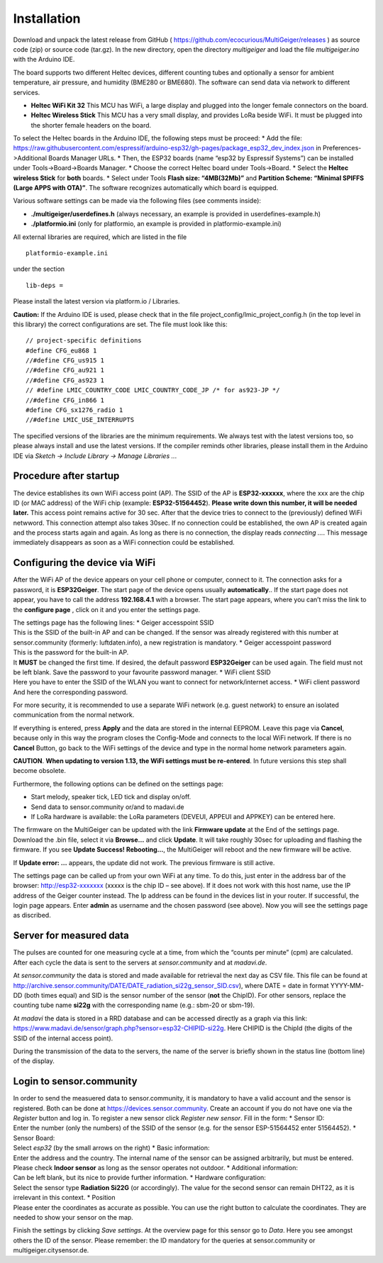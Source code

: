 Installation
------------

Download and unpack the latest release from GitHub (
https://github.com/ecocurious/MultiGeiger/releases ) as source code
(zip) or source code (tar.gz). In the new directory, open the directory
*multigeiger* and load the file *multigeiger.ino* with the Arduino IDE.

The board supports two different Heltec devices, different counting
tubes and optionally a sensor for ambient temperature, air pressure, and
humidity (BME280 or BME680). The software can send data via network to
different services.

-  **Heltec WiFi Kit 32** This MCU has WiFi, a large display and plugged
   into the longer female connectors on the board.

-  **Heltec Wireless Stick** This MCU has a very small display, and
   provides LoRa beside WiFi. It must be plugged into the shorter female
   headers on the board.

To select the Heltec boards in the Arduino IDE, the following steps must
be proceed: \* Add the file:
https://raw.githubusercontent.com/espressif/arduino-esp32/gh-pages/package_esp32_dev_index.json
in Preferences->Additional Boards Manager URLs. \* Then, the ESP32
boards (name “esp32 by Espressif Systems”) can be installed under
Tools->Board->Boards Manager. \* Choose the correct Heltec board under
Tools->Board. \* Select the **Heltec wireless Stick** for **both**
boards. \* Select under Tools **Flash size: “4MB(32Mb)”** and
**Partition Scheme: “Minimal SPIFFS (Large APPS with OTA)”**. The
software recognizes automatically which board is equipped.

Various software settings can be made via the following files (see
comments inside):

-  **./multigeiger/userdefines.h** (always necessary, an example is
   provided in userdefines-example.h)
-  **./platformio.ini** (only for platformio, an example is provided in
   platformio-example.ini)

All external libraries are required, which are listed in the file

::

   platformio-example.ini

under the section

::

   lib-deps =

Please install the latest version via platform.io / Libraries.

**Caution:** If the Arduino IDE is used, please check that in the file
project_config/lmic_project_config.h (in the top level in this library)
the correct configurations are set. The file must look like this:

::

   // project-specific definitions
   #define CFG_eu868 1
   //#define CFG_us915 1
   //#define CFG_au921 1
   //#define CFG_as923 1
   // #define LMIC_COUNTRY_CODE LMIC_COUNTRY_CODE_JP /* for as923-JP */
   //#define CFG_in866 1
   #define CFG_sx1276_radio 1
   //#define LMIC_USE_INTERRUPTS

The specified versions of the libraries are the minimum requirements. We
always test with the latest versions too, so please always install and
use the latest versions. If the compiler reminds other libraries, please
install them in the Arduino IDE via *Sketch -> Include Library -> Manage
Libraries ..*.

Procedure after startup
#######################

The device establishes its own WiFi access point (AP). The SSID of the
AP is **ESP32-xxxxxx**, where the xxx are the chip ID (or MAC address)
of the WiFi chip (example: **ESP32-51564452**). **Please write down this
number, it will be needed later.** This access point remains active for
30 sec. After that the device tries to connect to the (previously)
defined WiFi netwword. This connection attempt also takes 30sec. If no
connection could be established, the own AP is created again and the
process starts again and again. As long as there is no connection, the
display reads *connecting …*. This message immediately disappears as
soon as a WiFi connection could be established.

Configuring the device via WiFi
###############################

After the WiFi AP of the device appears on your cell phone or computer,
connect to it. The connection asks for a password, it is
**ESP32Geiger**. The start page of the device opens usually
**automatically**.. If the start page does not appear, you have to call
the address **192.168.4.1** with a browser. The start page appears,
where you can’t miss the link to the **configure page** , click on it
and you enter the settings page.

| The settings page has the following lines: \* Geiger accesspoint SSID
| This is the SSID of the built-in AP and can be changed. If the sensor
  was already registered with this number at sensor.community (formerly:
  luftdaten.info), a new registration is mandatory. \* Geiger
  accesspoint password
| This is the password for the built-in AP.
| It **MUST** be changed the first time. If desired, the default
  password **ESP32Geiger** can be used again. The field must not be left
  blank. Save the password to your favourite password manager. \* WiFi
  client SSID
| Here you have to enter the SSID of the WLAN you want to connect for
  network/internet access. \* WiFi client password
| And here the corresponding password.

For more security, it is recommended to use a separate WiFi network
(e.g. guest network) to ensure an isolated communication from the normal
network.

If everything is entered, press **Apply** and the data are stored in the
internal EEPROM. Leave this page via **Cancel**, because only in this
way the program closes the Config-Mode and connects to the local WiFi
network. If there is no **Cancel** Button, go back to the WiFi settings
of the device and type in the normal home network parameters again.

**CAUTION**. **When updating to version 1.13, the WiFi settings must be
re-entered**. In future versions this step shall become obsolete.

Furthermore, the following options can be defined on the settings page:

-  Start melody, speaker tick, LED tick and display on/off.
-  Send data to sensor.community or/and to madavi.de
-  If LoRa hardware is available: the LoRa parameters (DEVEUI, APPEUI
   and APPKEY) can be entered here.

The firmware on the MultiGeiger can be updated with the link **Firmware
update** at the End of the settings page. Download the .bin file, select
it via **Browse…** and click **Update**. It will take roughly 30sec for
uploading and flashing the firmware. If you see **Update Success!
Rebooting…**, the MultiGeiger will reboot and the new firmware will be
active.

If **Update error: …** appears, the update did not work. The previous
firmware is still active.

The settings page can be called up from your own WiFi at any time. To do
this, just enter in the address bar of the browser: http://esp32-xxxxxxx
(xxxxx is the chip ID – see above). If it does not work with this host
name, use the IP address of the Geiger counter instead. The Ip address
can be found in the devices list in your router. If successful, the
login page appears. Enter **admin** as username and the chosen password
(see above). Now you will see the settings page as discribed.

Server for measured data
########################

The pulses are counted for one measuring cycle at a time, from which the
“counts per minute” (cpm) are calculated. After each cycle the data is
sent to the servers at *sensor.community* and at *madavi.de*.

At *sensor.community* the data is stored and made available for
retrieval the next day as CSV file. This file can be found at
http://archive.sensor.community/DATE/DATE_radiation_si22g_sensor_SID.csv),
where DATE = date in format YYYY-MM-DD (both times equal) and SID is the
sensor number of the sensor (**not** the ChipID). For other sensors,
replace the counting tube name **si22g** with the corresponding name
(e.g.: sbm-20 or sbm-19).

At *madavi* the data is stored in a RRD database and can be accessed
directly as a graph via this link:
https://www.madavi.de/sensor/graph.php?sensor=esp32-CHIPID-si22g. Here
CHIPID is the ChipId (the digits of the SSID of the internal access
point).

During the transmission of the data to the servers, the name of the
server is briefly shown in the status line (bottom line) of the display.

Login to sensor.community
#########################

| In order to send the measuered data to sensor.community, it is
  mandatory to have a valid account and the sensor is registered. Both
  can be done at https://devices.sensor.community. Create an account if
  you do not have one via the *Register* button and log in. To register
  a new sensor click *Register new sensor*. Fill in the form: \* Sensor
  ID:
| Enter the number (only the numbers) of the SSID of the sensor
  (e.g. for the sensor ESP-51564452 enter 51564452). \* Sensor Board:
| Select *esp32* (by the small arrows on the right) \* Basic
  information:
| Enter the address and the country. The internal name of the sensor can
  be assigned arbitrarily, but must be entered. Please check **Indoor
  sensor** as long as the sensor operates not outdoor. \* Additional
  information:
| Can be left blank, but its nice to provide further information. \*
  Hardware configuration:
| Select the sensor type **Radiation Si22G** (or accordingly). The value
  for the second sensor can remain DHT22, as it is irrelevant in this
  context. \* Position
| Please enter the coordinates as accurate as possible. You can use the
  right button to calculate the coordinates. They are needed to show
  your sensor on the map.

Finish the settings by clicking *Save settings*. At the overview page
for this sensor go to *Data*. Here you see amongst others the ID of the
sensor. Please remember: the ID mandatory for the queries at
sensor.community or multigeiger.citysensor.de.
